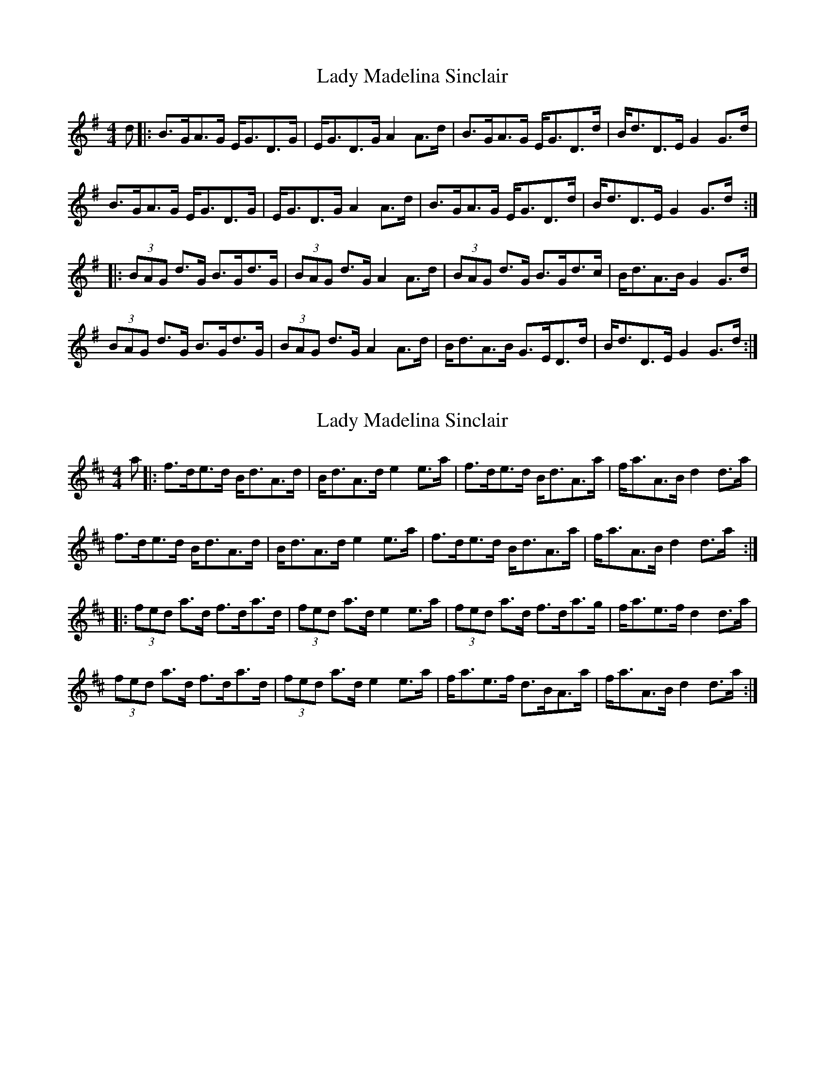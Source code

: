 X: 1
T: Lady Madelina Sinclair
Z: JACKB
S: https://thesession.org/tunes/7567#setting7567
R: strathspey
M: 4/4
L: 1/8
K: Gmaj
d |: B>GA>G E<GD>G | E<GD>G A2 A>d | B>GA>G E<GD>d | B<dD>E G2 G>d|
B>GA>G E<GD>G | E<GD>G A2 A>d | B>GA>G E<GD>d | B<dD>E G2 G>d:|
|:(3BAG d>G B>Gd>G | (3BAG d>G A2 A>d | (3BAG d>G B>Gd>c | B<dA>B G2 G>d |
(3BAG d>G B>Gd>G | (3BAG d>G A2 A>d | B<dA>B G>ED>d | B<dD>E G2 G>d :|
X: 2
T: Lady Madelina Sinclair
Z: JACKB
S: https://thesession.org/tunes/7567#setting29338
R: strathspey
M: 4/4
L: 1/8
K: Dmaj
a |: f>de>d B<dA>d | B<dA>d e2 e>a | f>de>d B<dA>a | f<aA>B d2 d>a|
f>de>d B<dA>d | B<dA>d e2 e>a | f>de>d B<dA>a | f<aA>B d2 d>a:|
|:(3fed a>d f>da>d | (3fed a>d e2 e>a | (3fed a>d f>da>g | f<ae>f d2 d>a |
(3fed a>d f>da>d | (3fed a>d e2 e>a | f<ae>f d>BA>a | f<aA>B d2 d>a :|
